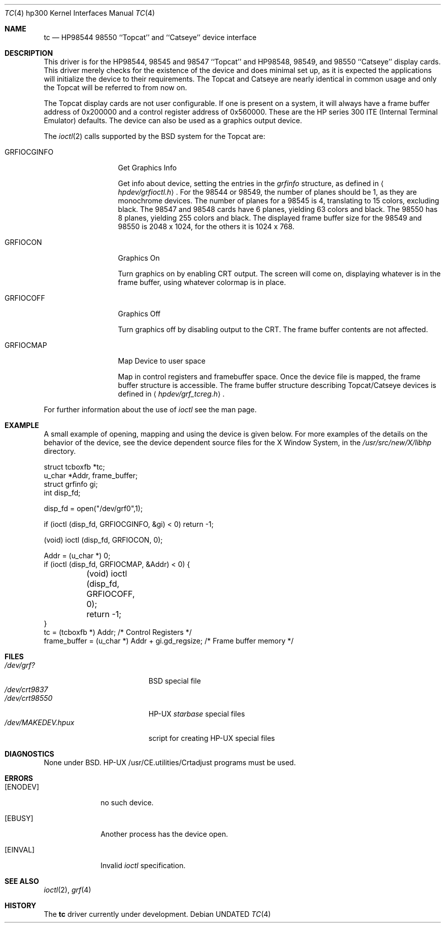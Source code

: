 .\" Copyright (c) 1990, 1991 The Regents of the University of California.
.\" All rights reserved.
.\"
.\" This code is derived from software contributed to Berkeley by
.\" the Systems Programming Group of the University of Utah Computer
.\" Science Department.
.\"
.\" %sccs.include.redist.man%
.\"
.\"     @(#)tc.4	5.2 (Berkeley) %G%
.\"
.Dd 
.Dt TC 4 hp300
.Os
.Sh NAME
.Nm \&tc
.Nd
.Tn HP98544
98550 ``Topcat'' and ``Catseye'' device interface
.Sh DESCRIPTION
This driver is for the
.Tn HP98544 ,
98545 and 98547 ``Topcat''
and
.Tn HP98548 ,
98549, and 98550 ``Catseye'' display cards.
This driver merely checks for the existence of the device
and does minimal set up, as it is expected the applications will initialize
the device to their requirements.
The Topcat and Catseye are nearly identical in common usage and only the
Topcat will be referred to from now on.
.Pp
The Topcat display cards are not user configurable.  If one is present on a
system, it will always have a frame buffer address of 0x200000 and a control
register address of 0x560000.  These are the
.Tn HP
series 300
.Tn ITE
(Internal
Terminal Emulator) defaults.  The device can also be used as a graphics output
device.
.Pp
The 
.Xr ioctl 2
calls supported by the
.Bx
system for the Topcat are:
.Bl -tag -width GRFIOCGINFO
.It Dv GRFIOCGINFO
Get Graphics Info
.Pp
Get info about device, setting the entries in the
.Ar grfinfo
structure, as defined in
.Aq Pa hpdev/grfioctl.h .
For the 98544 or 98549,
the number of planes should be 1, as they are monochrome devices.
The number of planes for a 98545 is 4, translating to 15 colors,
excluding black.
The 98547 and 98548 cards have 6 planes, yielding 63 colors and black.
The 98550 has 8 planes, yielding 255 colors and black.
The displayed frame buffer size for the 98549 and 98550 is 2048 x 1024,
for the others it is 1024 x 768.
.It Dv GRFIOCON
Graphics On
.Pp
Turn graphics on by enabling
.Tn CRT
output.  The screen will come on, displaying
whatever is in the frame buffer, using whatever colormap is in place.
.It Dv GRFIOCOFF
Graphics Off
.Pp
Turn graphics off by disabling output to the
.Tn CRT .
The frame buffer contents
are not affected.
.It Dv GRFIOCMAP
Map Device to user space
.Pp
Map in control registers and framebuffer space. Once the device file is
mapped, the frame buffer structure is accessible.  The frame buffer structure
describing Topcat/Catseye devices is defined in
.Aq Pa hpdev/grf_tcreg.h .
.El
.Pp
For further information about the use of
.Xr ioctl
see the man page.
.Sh EXAMPLE
A small example of opening, mapping and using the device is given below.
For more examples of the details on the behavior of the device, see the device
dependent source files for the X Window System, in the
.Pa /usr/src/new/X/libhp
directory.
.Bd -literal 
struct tcboxfb *tc;
u_char *Addr, frame_buffer;
struct grfinfo gi;
int disp_fd;

disp_fd = open("/dev/grf0",1);

if (ioctl (disp_fd, GRFIOCGINFO, &gi) < 0) return -1;

(void) ioctl (disp_fd, GRFIOCON, 0);

Addr = (u_char *) 0;
if (ioctl (disp_fd, GRFIOCMAP, &Addr) < 0) {
	(void) ioctl (disp_fd, GRFIOCOFF, 0);
	return -1;
}
tc = (tcboxfb *) Addr;                          /* Control Registers   */
frame_buffer = (u_char *) Addr + gi.gd_regsize; /* Frame buffer memory */
.Ed
.Sh FILES
.Bl -tag -width /dev/MAKEDEV.hpux -compact
.It Pa /dev/grf?
.Bx
special file
.It Pa /dev/crt9837
.It Pa /dev/crt98550
.Tn HP-UX
.Em starbase
special files
.It Pa /dev/MAKEDEV.hpux
script for creating
.Tn HP-UX
special files
.El
.Sh DIAGNOSTICS
None under
.Bx .
.Tn HP-UX
.Tn /usr/CE.utilities/Crtadjust
programs must be used.
.Sh ERRORS
.Bl -tag -width [EINVAL]
.It Bq Er ENODEV
no such device.
.It Bq Er EBUSY
Another process has the device open.
.It Bq Er EINVAL
Invalid
.Xr ioctl
specification.
.El
.Sh SEE ALSO
.Xr ioctl 2 ,
.Xr grf 4
.Sh HISTORY
The
.Nm
driver
.Ud
